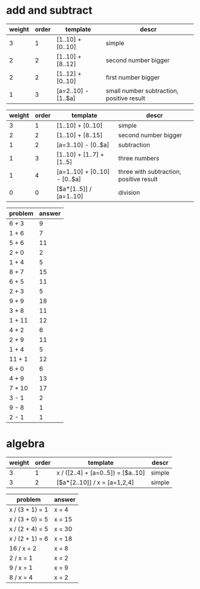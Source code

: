 * add and subtract

#+name: add-sub-1
| weight | order | template              | descr                                     |
|--------+-------+-----------------------+-------------------------------------------|
|      3 |     1 | [1..10] + [0..10]     | simple                                    |
|      2 |     2 | [1..10] + [8..12]     | second number bigger                      |
|      2 |     2 | [1..12] + [0..10]     | first number bigger                       |
|      1 |     3 | [a=2..10] - [1..$a]   | small number subtraction, positive result |

#+name: add-sub-2
| weight | order | template                      | descr                                   |
|--------+-------+-------------------------------+-----------------------------------------|
|      3 |     1 | [1..10] + [0..10]             | simple                                  |
|      2 |     2 | [1..10] + [8..15]             | second number bigger                    |
|      1 |     2 | [a=3..10] - [0..$a]           | subtraction                             |
|      1 |     3 | [1..10] + [1..7] + [1..5]     | three numbers                           |
|      1 |     4 | [a=1..10] + [0..10] - [0..$a] | three with subtraction, positive result |
|      0 |     0 | [$a*[1..5]] / [a=1..10]       | division                                |

#+BEGIN: problem-set :templates "add-sub-1" :count 21 :instruction "Compute the answer"
| problem | answer |
|---------+--------|
| 6 + 3   |      9 |
| 1 + 6   |      7 |
| 5 + 6   |     11 |
| 2 + 0   |      2 |
| 1 + 4   |      5 |
| 8 + 7   |     15 |
| 6 + 5   |     11 |
| 2 + 3   |      5 |
| 9 + 9   |     18 |
| 3 + 8   |     11 |
| 1 + 11  |     12 |
| 4 + 2   |      6 |
| 2 + 9   |     11 |
| 1 + 4   |      5 |
| 11 + 1  |     12 |
| 6 + 0   |      6 |
| 4 + 9   |     13 |
| 7 + 10  |     17 |
| 3 - 1   |      2 |
| 9 - 8   |      1 |
| 2 - 1   |      1 |
#+END:

* algebra
#+name: algebra-1
| weight | order | template                           | descr  |
|--------+-------+------------------------------------+--------|
|      3 |     1 | x / ([2..4] + [a=0..5]) = [$a..10] | simple |
|      3 |     2 | [$a*[2..10]] / x = [a=1,2,4]       | simple |

#+BEGIN: problem-set :templates "algebra-1" :count 8 :instruction "Solve for x"
| problem         | answer |
|-----------------+--------|
| x / (3 + 1) = 1 | x = 4  |
| x / (3 + 0) = 5 | x = 15 |
| x / (2 + 4) = 5 | x = 30 |
| x / (2 + 1) = 6 | x = 18 |
| 16 / x = 2      | x = 8  |
| 2 / x = 1       | x = 2  |
| 9 / x = 1       | x = 9  |
| 8 / x = 4       | x = 2  |
#+END:

